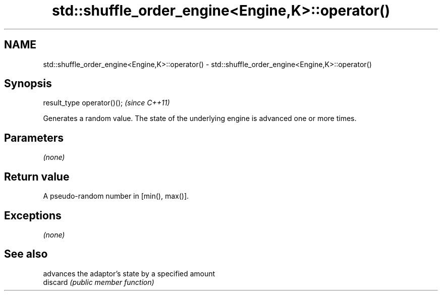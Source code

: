 .TH std::shuffle_order_engine<Engine,K>::operator() 3 "2020.03.24" "http://cppreference.com" "C++ Standard Libary"
.SH NAME
std::shuffle_order_engine<Engine,K>::operator() \- std::shuffle_order_engine<Engine,K>::operator()

.SH Synopsis

  result_type operator()();  \fI(since C++11)\fP

  Generates a random value. The state of the underlying engine is advanced one or more times.

.SH Parameters

  \fI(none)\fP

.SH Return value

  A pseudo-random number in [min(), max()].

.SH Exceptions

  \fI(none)\fP

.SH See also


          advances the adaptor's state by a specified amount
  discard \fI(public member function)\fP




